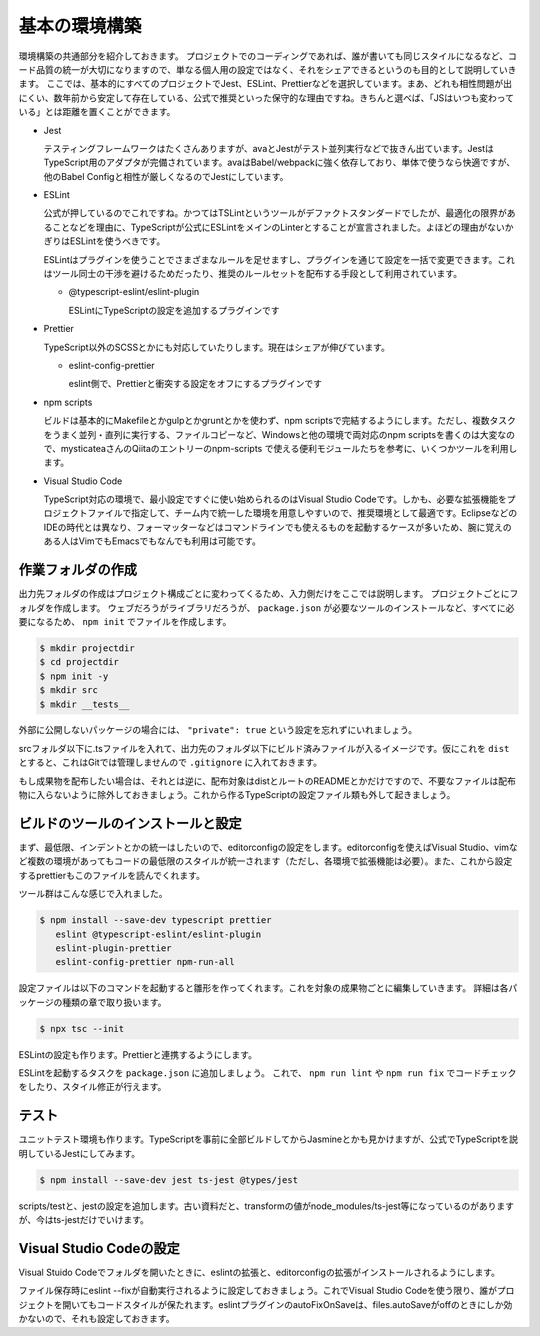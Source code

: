 ==========================
基本の環境構築
==========================

環境構築の共通部分を紹介しておきます。
プロジェクトでのコーディングであれば、誰が書いても同じスタイルになるなど、コード品質の統一が大切になりますので、単なる個人用の設定ではなく、それをシェアできるというのも目的として説明していきます。
ここでは、基本的にすべてのプロジェクトでJest、ESLint、Prettierなどを選択しています。まあ、どれも相性問題が出にくい、数年前から安定して存在している、公式で推奨といった保守的な理由ですね。きちんと選べば、「JSはいつも変わっている」とは距離を置くことができます。

* Jest

  テスティングフレームワークはたくさんありますが、avaとJestがテスト並列実行などで抜きん出ています。JestはTypeScript用のアダプタが完備されています。avaはBabel/webpackに強く依存しており、単体で使うなら快適ですが、他のBabel Configと相性が厳しくなるのでJestにしています。

* ESLint

  公式が押しているのでこれですね。かつてはTSLintというツールがデファクトスタンダードでしたが、最適化の限界があることなどを理由に、TypeScriptが公式にESLintをメインのLinterとすることが宣言されました。よほどの理由がないかぎりはESLintを使うべきです。

  ESLintはプラグインを使うことでさまざまなルールを足せますし、プラグインを通じて設定を一括で変更できます。これはツール同士の干渉を避けるためだったり、推奨のルールセットを配布する手段として利用されています。

  * @typescript-eslint/eslint-plugin

    ESLintにTypeScriptの設定を追加するプラグインです

* Prettier

  TypeScript以外のSCSSとかにも対応していたりします。現在はシェアが伸びています。

  * eslint-config-prettier

    eslint側で、Prettierと衝突する設定をオフにするプラグインです

* npm scripts

  ビルドは基本的にMakefileとかgulpとかgruntとかを使わず、npm scriptsで完結するようにします。ただし、複数タスクをうまく並列・直列に実行する、ファイルコピーなど、Windowsと他の環境で両対応のnpm scriptsを書くのは大変なので、mysticateaさんのQiitaのエントリーのnpm-scripts で使える便利モジュールたちを参考に、いくつかツールを利用します。

* Visual Studio Code

  TypeScript対応の環境で、最小設定ですぐに使い始められるのはVisual Studio Codeです。しかも、必要な拡張機能をプロジェクトファイルで指定して、チーム内で統一した環境を用意しやすいので、推奨環境として最適です。EclipseなどのIDEの時代とは異なり、フォーマッターなどはコマンドラインでも使えるものを起動するケースが多いため、腕に覚えのある人はVimでもEmacsでもなんでも利用は可能です。

.. todo:: lyntのTypeScript対応状況を注視する

作業フォルダの作成
-------------------------

出力先フォルダの作成はプロジェクト構成ごとに変わってくるため、入力側だけをここでは説明します。
プロジェクトごとにフォルダを作成します。
ウェブだろうがライブラリだろうが、 ``package.json`` が必要なツールのインストールなど、すべてに必要になるため、 ``npm init`` でファイルを作成します。

.. code-block:: bash

   $ mkdir projectdir
   $ cd projectdir
   $ npm init -y
   $ mkdir src
   $ mkdir __tests__

外部に公開しないパッケージの場合には、 ``"private": true`` という設定を忘れずにいれましょう。

srcフォルダ以下に.tsファイルを入れて、出力先のフォルダ以下にビルド済みファイルが入るイメージです。仮にこれを ``dist`` とすると、これはGitでは管理しませんので ``.gitignore`` に入れておきます。

.. code-block:: text
   :caption: .gitignore

   dist
   .DS_Store
   Thumbds.db

もし成果物を配布したい場合は、それとは逆に、配布対象はdistとルートのREADMEとかだけですので、不要なファイルは配布物に入らないように除外しておきましょう。これから作るTypeScriptの設定ファイル類も外して起きましょう。

.. code-block:: text
   :caption: .npmignore

   dist
   .DS_Store
   Thumbds.db
   __tests__/
   src/
   tsconfig.json
   jest.config.json
   .eslintrc
   .travis.yml
   .editorconfig
   .vscode

ビルドのツールのインストールと設定
--------------------------------------

まず、最低限、インデントとかの統一はしたいので、editorconfigの設定をします。editorconfigを使えばVisual Studio、vimなど複数の環境があってもコードの最低限のスタイルが統一されます（ただし、各環境で拡張機能は必要）。また、これから設定するprettierもこのファイルを読んでくれます。

.. code-block:: ini
   :caption: .editorconfig

   root = true

   [*]
   indent_style = space
   indent_size = 4
   end_of_line = lf
   charset = utf-8
   trim_trailing_whitespace = true
   insert_final_newline = true

ツール群はこんな感じで入れました。

.. code-block:: bash

   $ npm install --save-dev typescript prettier
      eslint @typescript-eslint/eslint-plugin
      eslint-plugin-prettier
      eslint-config-prettier npm-run-all

設定ファイルは以下のコマンドを起動すると雛形を作ってくれます。これを対象の成果物ごとに編集していきます。
詳細は各パッケージの種類の章で取り扱います。

.. code-block:: bash

   $ npx tsc --init

ESLintの設定も作ります。Prettierと連携するようにします。

.. code-block:: json
   :caption: .eslintrc

   {
     "plugin": [
       "prettier"
     ],
     "extends": [
       "plugin:@typescript-eslint/recommended",
       "plugin:prettier/recommended"
     ],
     "rules": {
       "no-console": [
           false
       ],
       "@typescript-eslint/indent": "ingore",
       "prettier/prettier": "error"
     }
   }

ESLintを起動するタスクを ``package.json`` に追加しましょう。
これで、 ``npm run lint`` や ``npm run fix`` でコードチェックをしたり、スタイル修正が行えます。

.. code-block:: json
   :caption: package.json

   "scripts": {
     "lint": "eslint .",
     "fix": "eslint --fix ."
   }

テスト
-----------

ユニットテスト環境も作ります。TypeScriptを事前に全部ビルドしてからJasmineとかも見かけますが、公式でTypeScriptを説明しているJestにしてみます。

.. code-block:: bash

   $ npm install --save-dev jest ts-jest @types/jest

scripts/testと、jestの設定を追加します。古い資料だと、transformの値がnode_modules/ts-jest等になっているのがありますが、今はts-jestだけでいけます。

.. code-block:: json
   :caption: package.json

   {
     "scripts": {
       "test": "jest"
     }
   }

.. code-block:: js
   :caption: jest.config.js

   module.exports = {
     transform: {
       "^.+\\.tsx?$": "ts-jest"
     },
     moduleFileExtensions: [
       "ts",
       "tsx",
       "js",
       "json",
       "jsx"
     ]
   };

Visual Studio Codeの設定
--------------------------------

Visual Stuido Codeでフォルダを開いたときに、eslintの拡張と、editorconfigの拡張がインストールされるようにします。

.. code-block:: json
   :caption: .vscode/extensions.json

   {
     "recommendations": [
       "dbaeumer.vscode-eslint",
       "EditorConfig.editorconfig"
     ]
   }

ファイル保存時にeslint --fixが自動実行されるように設定しておきましょう。これでVisual Studio Codeを使う限り、誰がプロジェクトを開いてもコードスタイルが保たれます。eslintプラグインのautoFixOnSaveは、files.autoSaveがoffのときにしか効かないので、それも設定しておきます。

.. code-block:: json
   :caption: .vscode/settings.json

   {
     "eslint.autoFixOnSave": true,
     "files.autoSave": "off"
   }

.. todo:: tsdocとかドキュメントツールを紹介

.. todo:: eslintやテストの書き方の紹介

